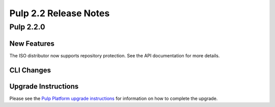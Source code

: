 ======================
Pulp 2.2 Release Notes
======================

Pulp 2.2.0
==========

New Features
------------

The ISO distributor now supports repository protection. See the API documentation for more details.

CLI Changes
-----------

Upgrade Instructions
--------------------

Please see the
`Pulp Platform upgrade instructions <https://pulp-user-guide.readthedocs.org/en/pulp-2.2/release-notes.html>`_
for information on how to complete the upgrade.
